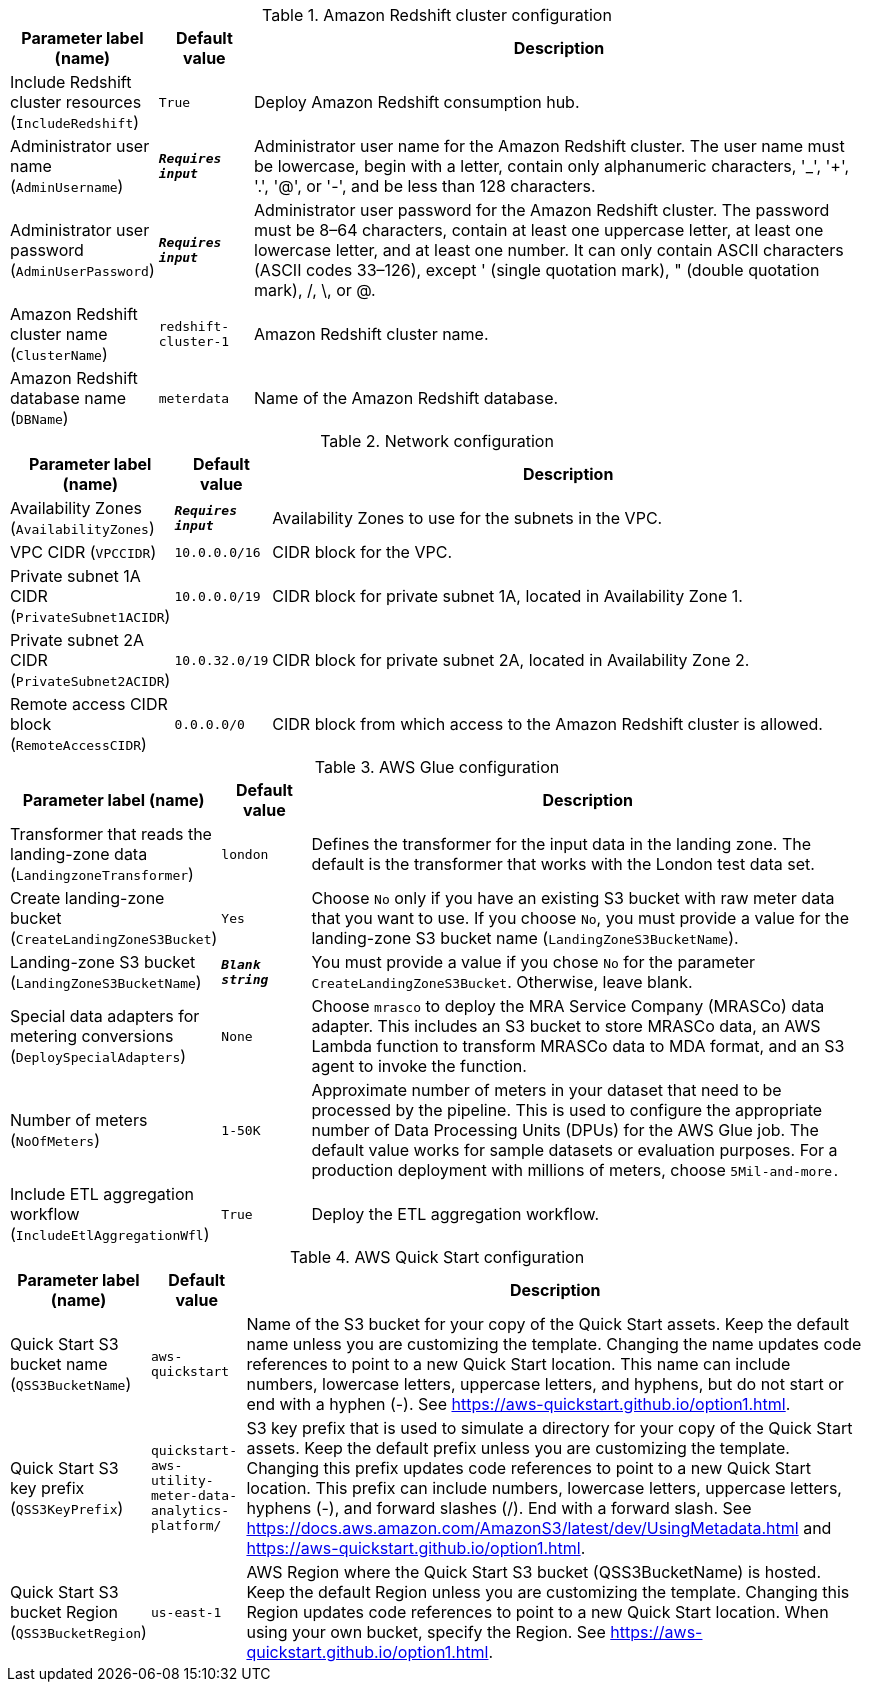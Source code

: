 
.Amazon Redshift cluster configuration
[width="100%",cols="16%,11%,73%",options="header",]
|===
|Parameter label (name) |Default value|Description|Include Redshift cluster resources
(`IncludeRedshift`)|`True`|Deploy Amazon Redshift consumption hub.|Administrator user name
(`AdminUsername`)|`**__Requires input__**`|Administrator user name for the Amazon Redshift cluster. The user name must be lowercase, begin with a letter, contain only alphanumeric characters, '_', '+', '.', '@', or '-', and be less than 128 characters.|Administrator user password
(`AdminUserPassword`)|`**__Requires input__**`|Administrator user password for the Amazon Redshift cluster. The password must be 8–64 characters, contain at least one uppercase letter, at least one lowercase letter, and at least one number. It can only contain ASCII characters (ASCII codes 33–126), except ' (single quotation mark), " (double quotation mark), /, \, or @.|Amazon Redshift cluster name
(`ClusterName`)|`redshift-cluster-1`|Amazon Redshift cluster name.|Amazon Redshift database name
(`DBName`)|`meterdata`|Name of the Amazon Redshift database.
|===
.Network configuration
[width="100%",cols="16%,11%,73%",options="header",]
|===
|Parameter label (name) |Default value|Description|Availability Zones
(`AvailabilityZones`)|`**__Requires input__**`|Availability Zones to use for the subnets in the VPC.|VPC CIDR
(`VPCCIDR`)|`10.0.0.0/16`|CIDR block for the VPC.|Private subnet 1A CIDR
(`PrivateSubnet1ACIDR`)|`10.0.0.0/19`|CIDR block for private subnet 1A, located in Availability Zone 1.|Private subnet 2A CIDR
(`PrivateSubnet2ACIDR`)|`10.0.32.0/19`|CIDR block for private subnet 2A, located in Availability Zone 2.|Remote access CIDR block
(`RemoteAccessCIDR`)|`0.0.0.0/0`|CIDR block from which access to the Amazon Redshift cluster is allowed.
|===
.AWS Glue configuration
[width="100%",cols="16%,11%,73%",options="header",]
|===
|Parameter label (name) |Default value|Description|Transformer that reads the landing-zone data
(`LandingzoneTransformer`)|`london`|Defines the transformer for the input data in the landing zone. The default is the transformer that works with the London test data set.|Create landing-zone bucket
(`CreateLandingZoneS3Bucket`)|`Yes`|Choose `No` only if you have an existing S3 bucket with raw meter data that you want to use. If you choose `No`, you must provide a value for the landing-zone S3 bucket name (`LandingZoneS3BucketName`).|Landing-zone S3 bucket
(`LandingZoneS3BucketName`)|`**__Blank string__**`|You must provide a value if you chose `No` for the parameter `CreateLandingZoneS3Bucket`. Otherwise, leave blank.|Special data adapters for metering conversions
(`DeploySpecialAdapters`)|`None`|Choose `mrasco` to deploy the MRA Service Company (MRASCo) data adapter. This includes an S3 bucket to store MRASCo data, an AWS Lambda function to transform MRASCo data to MDA format, and an S3 agent to invoke the function.|Number of meters
(`NoOfMeters`)|`1-50K`|Approximate number of meters in your dataset that need to be processed by the pipeline. This is used to configure the appropriate number of Data Processing Units (DPUs) for the AWS Glue job. The default value works for sample datasets or evaluation purposes. For a production deployment with millions of meters, choose `5Mil-and-more.`|Include ETL aggregation workflow
(`IncludeEtlAggregationWfl`)|`True`|Deploy the ETL aggregation workflow.
|===
.AWS Quick Start configuration
[width="100%",cols="16%,11%,73%",options="header",]
|===
|Parameter label (name) |Default value|Description|Quick Start S3 bucket name
(`QSS3BucketName`)|`aws-quickstart`|Name of the S3 bucket for your copy of the Quick Start assets. Keep the default name unless you are customizing the template. Changing the name updates code references to point to a new Quick Start location. This name can include numbers, lowercase letters, uppercase letters, and hyphens, but do not start or end with a hyphen (-). See https://aws-quickstart.github.io/option1.html.|Quick Start S3 key prefix
(`QSS3KeyPrefix`)|`quickstart-aws-utility-meter-data-analytics-platform/`|S3 key prefix that is used to simulate a directory for your copy of the Quick Start assets. Keep the default prefix unless you are customizing the template. Changing this prefix updates code references to point to a new Quick Start location. This prefix can include numbers, lowercase letters, uppercase letters, hyphens (-), and forward slashes (/). End with a forward slash. See https://docs.aws.amazon.com/AmazonS3/latest/dev/UsingMetadata.html and https://aws-quickstart.github.io/option1.html.|Quick Start S3 bucket Region
(`QSS3BucketRegion`)|`us-east-1`|AWS Region where the Quick Start S3 bucket (QSS3BucketName) is hosted. Keep the default Region unless you are customizing the template. Changing this Region updates code references to point to a new Quick Start location. When using your own bucket, specify the Region. See https://aws-quickstart.github.io/option1.html.
|===